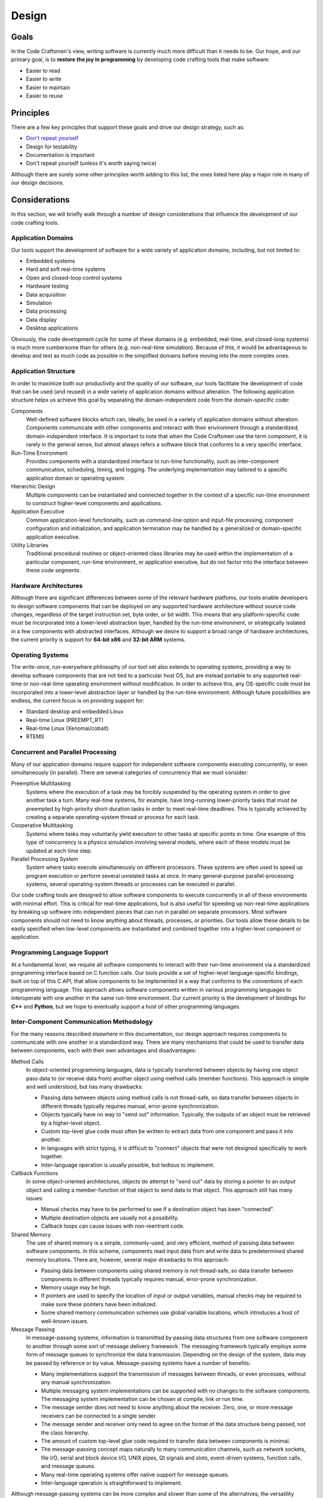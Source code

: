 .. _design:

======
Design
======

Goals
=====

In the Code Craftsmen's view, writing software is currently much more
difficult than it needs to be.  Our hope, and our primary goal, is to
**restore the joy in programming** by developing code crafting tools
that make software:

- Easier to read
- Easier to write
- Easier to maintain
- Easier to reuse

Principles
==========

There are a few key principles that support these goals and drive our
design strategy, such as:

- `Don't repeat yourself`_
- Design for testability
- Documentation is important
- Don't repeat yourself (unless it's worth saying twice)

Although there are surely some other principles worth adding to this
list, the ones listed here play a major role in many of our design
decisions.

Considerations
==============

In this section, we will briefly walk through a number of design
considerations that influence the development of our code crafting
tools.

Application Domains
-------------------

Our tools support the development of software for a wide variety of
application domains, including, but not limited to:

- Embedded systems
- Hard and soft real-time systems
- Open and closed-loop control systems
- Hardware testing
- Data acquisition
- Simulation
- Data processing
- Data display
- Desktop applications

Obviously, the code development cycle for some of these domains
(e.g. embedded, real-time, and closed-loop systems) is much more
cumbersome than for others (e.g. non-real-time simulation).  Because
of this, it would be advantageous to develop and test as much code as
possible in the simplified domains before moving into the more complex
ones.

Application Structure
---------------------

In order to maximize both our productivity and the quality of our
software, our tools facilitate the development of code that can be
used (and reused) in a wide variety of application domains without
alteration.  The following application structure helps us achieve this
goal by separating the domain-independent code from the
domain-specific code:

Components
  Well-defined software blocks which can, ideally, be used in a
  variety of application domains without alteration.  Components
  communicate with other components and interact with their
  environment through a standardized, domain-independent interface.
  It is important to note that when the Code Craftsmen use the term
  *component*, it is rarely in the general sense, but almost always
  refers a software block that conforms to a very specific interface.
  
Run-Time Environment
  Provides components with a standardized interface to run-time
  functionality, such as inter-component communication, scheduling,
  timing, and logging.  The underlying implementation may tailored to
  a specific application domain or operating system.
  
Hierarchic Design
  Multiple components can be instantiated and connected together in
  the context of a specific run-time environment to construct
  higher-level components and applications.

Application Executive
  Common application-level functionality, such as command-line option
  and input-file processing, component configuration and
  initialization, and application termination may be handled by a
  generalized or domain-specific application executive.
  
Utility Libraries
  Traditional procedural routines or object-oriented class libraries
  may be used within the implementation of a particular component,
  run-time environment, or application executive, but do not factor
  into the interface between these code segments.

Hardware Architectures
----------------------

Although there are significant differences between some of the
relevant hardware platfoms, our tools enable developers to design
software components that can be deployed on any supported hardware
architecture without source code changes, regardless of the target
instruction set, byte order, or bit width.  This means that any
platform-specific code must be incorporated into a lower-level
abstraction layer, handled by the run-time environment, or
strategically isolated in a few components with abstracted interfaces.
Although we desire to support a broad range of hardware architectures,
the current priority is support for **64-bit x86** and **32-bit ARM**
systems.

Operating Systems
-----------------

The write-once, run-everywhere philosophy of our tool set also extends
to operating systems, providing a way to develop software components
that are not tied to a particular host OS, but are instead portable to
any supported real-time or non-real-time operating environment without
modification.  In order to achieve this, any OS-specific code must be
incorporated into a lower-level abstraction layer or handled by the
run-time environment.  Although future possibilities are endless, the
current focus is on providing support for:

- Standard desktop and embedded Linux
- Real-time Linux (PREEMPT_RT)
- Real-time Linux (Xenomai/cobalt)
- RTEMS

Concurrent and Parallel Processing
----------------------------------

Many of our application domains require support for independent
software components executing concurrently, or even simultaneously (in
parallel).  There are several categories of concurrency that we must
consider:

Preemptive Multitasking
  Systems where the execution of a task may be forcibly suspended by
  the operating system in order to give another task a turn.  Many
  real-time systems, for example, have long-running lower-priority
  tasks that must be preempted by high-priority short-duration tasks
  in order to meet real-time deadlines.  This is typically achieved by
  creating a separate operating-system thread or process for each
  task.

Cooperative Multitasking
  Systems where tasks may voluntarily yield execution to other tasks
  at specific points in time.  One example of this type of concurrency
  is a physics simulation involving several models, where each of
  these models must be updated at each time step.

Parallel Processing System
  System where tasks execute simultaneously on different processors.
  These systems are often used to speed up program execution or
  perform several unrelated tasks at once.  In many general-purpose
  parallel-processing systems, several operating-system threads or
  processes can be executed in parallel.

Our code crafting tools are designed to allow software components to
execute concurrently in all of these environments with minimal effort.
This is critical for real-time applications, but is also useful for
speeding up non-real-time applications by breaking up software into
independent pieces that can run in parallel on separate processors.
Most software components should not need to know anything about
threads, processes, or priorities.  Our tools allow these details to
be easily specified when low-level components are instantiated and
combined together into a higher-level component or application.

Programming Language Support
----------------------------

At a fundamental level, we require all software components to interact
with their run-time environment via a standardized programming
interface based on C function calls.  Our tools provide a set of
higher-level language-specific bindings, built on top of this C API,
that allow components to be implemented in a way that conforms to the
conventions of each programming language.  This approach allows
software components written in various programming languages to
interoperate with one another in the same run-time environment.  Our
current priority is the development of bindings for **C++** and
**Python**, but we hope to eventually support a host of other
programming languages.

Inter-Component Communication Methodology
-----------------------------------------

For the many reasons described elsewhere in this documentation, our
design approach requires components to communicate with one another in
a standardized way.  There are many mechanisms that could be used to
transfer data between components, each with their own advantages and
disadvantages:

Method Calls
  In object-oriented programming languages, data is typically
  transferred between objects by having one object pass data to (or
  receive data from) another object using method calls (member
  functions).  This approach is simple and well understood, but has
  many drawbacks:

  - Passing data between objects using method calls is not
    thread-safe, so data transfer between objects in different threads
    typically requires manual, error-prone synchronization.
    
  - Objects typically have no way to "send out" information.
    Typically, the outputs of an object must be retrieved by a
    higher-level object.

  - Custom top-level glue code must often be written to extract data from
    one component and pass it into another.
    
  - In languages with strict typing, it is difficult to "connect" objects
    that were not designed specifically to work together.
    
  - Inter-language operation is usually possible, but tedious to
    implement.

Callback Functions
  In some object-oriented architectures, objects do attempt to "send
  out" data by storing a pointer to an output object and calling a
  member-function of that object to send data to that object.  This
  approach still has many issues:

  - Manual checks may have to be performed to see if a destination
    object has been "connected".

  - Multiple destination objects are usually not a possibility.

  - Callback loops can cause issues with non-reentrant code.

Shared Memory
  The use of shared memory is a simple, commonly-used, and very
  efficient, method of passing data between software components.  In
  this scheme, components read input data from and write data to
  predetermined shared memory locations.  There are, however, several
  major drawbacks to this approach:
  
  - Passing data between components using shared memory is not
    thread-safe, so data transfer between components in different
    threads typically requires manual, error-prone synchronization.
    
  - Memory usage may be high.
    
  - If pointers are used to specify the location of input or output
    variables, manual checks may be required to make sure these
    pointers have been initialized.
    
  - Some shared memory communication schemes use global variable
    locations, which introduces a host of well-known issues.
  
Message Passing
  In message-passing systems, information is transmitted by passing
  data structures from one software component to another through some
  sort of message delivery framework.  The messaging framework
  typically employs some form of message queues to synchronize the
  data transmission.  Depending on the design of the system, data may
  be passed by reference or by value. Message-passing systems have a
  number of benefits:

  - Many implementations support the transmission of messages between
    threads, or even processes, without any manual synchronization.

  - Multiple messaging system implementations can be supported with no
    changes to the software components.  The messaging system
    implementation can be chosen at compile, link or run time.
    
  - The message sender does not need to know anything about the
    receiver.  Zero, one, or more message receivers can be connected
    to a single sender.

  - The message sender and receiver only need to agree on the format
    of the data structure being passed, not the class hierarchy.

  - The amount of custom top-level glue code required to transfer data
    between components is minimal.
    
  - The message-passing concept maps naturally to many communication
    channels, such as network sockets, file I/O, serial and block
    device I/O, UNIX pipes, Qt signals and slots, event-driven
    systems, function calls, and message queues.
    
  - Many real-time operating systems offer native support for message
    queues.

  - Inter-language operation is straightforward to implement.

Although message-passing systems can be more complex and slower than
some of the alternatives, the versatility offered by this approach
makes it a great choice, given our design goals and application
domains.  For this reason, we haven chosen to use message-passing as
the standard means of inter-component communication in our software.

..
  Configuration
  -------------

  Properties

  System Timing / Time / Real-time considerations
  ----

  real-time

  Scheduling
  ----------
  
  File Input/Output
  -----------------

  Real-time, logging

  Logging / Screen Output
  -----------------------

  Data Logging
  ------------
  
..
  Run-time Environments
  ---------------------

  - Messaging framework / run-time environment
  - Object oriented API
  - Single/multi-threaded

..
  Component Environment Interface
  -------------------------------

  - Abstract interface to main application and messaging framework
  - Properties

..
  Standardized Component Interfaces
  ---------------------------------

  Allows for interchanging of components with similar interfaces at
  instantiation or compile-time.

..
  File Formats
  ------------

  - Support for arbitrary metadata embedding
  - Code generation
  - Parameterization

..
  Comment section for ideas
  
  A fully-featured application executive leverages standardized
  component configuration and operation mechanisms to minimize
  application-level boilerplate and code duplication.

  This is achieved by employing...
  
  Code reuse is maximized / code duplication is minimized

  Generation of boilerplate/glue code
   
  Corollaries
   
  - Break software into reusable components

   Some domains of interest are: of We desire
  our tools and our so Laboratory and prototyping -- reconfigurability.

  Source vs binary compatibility
  
  Threading / concurrent / parallel execution
  
  Our tools are designed/support/be applicable/enable/deliver/transition
  
  real-time concerns Input/Output, logging, timing/scheduling

  app executive / embedding in other applications / python scripting / OO API
  
  Primary focus is on message passing, with some limited support for
  object-oriented component operation.

  blocking/non-blocking components
  
.. _Don't repeat yourself:
   https://en.wikipedia.org/wiki/Don%27t_repeat_yourself
